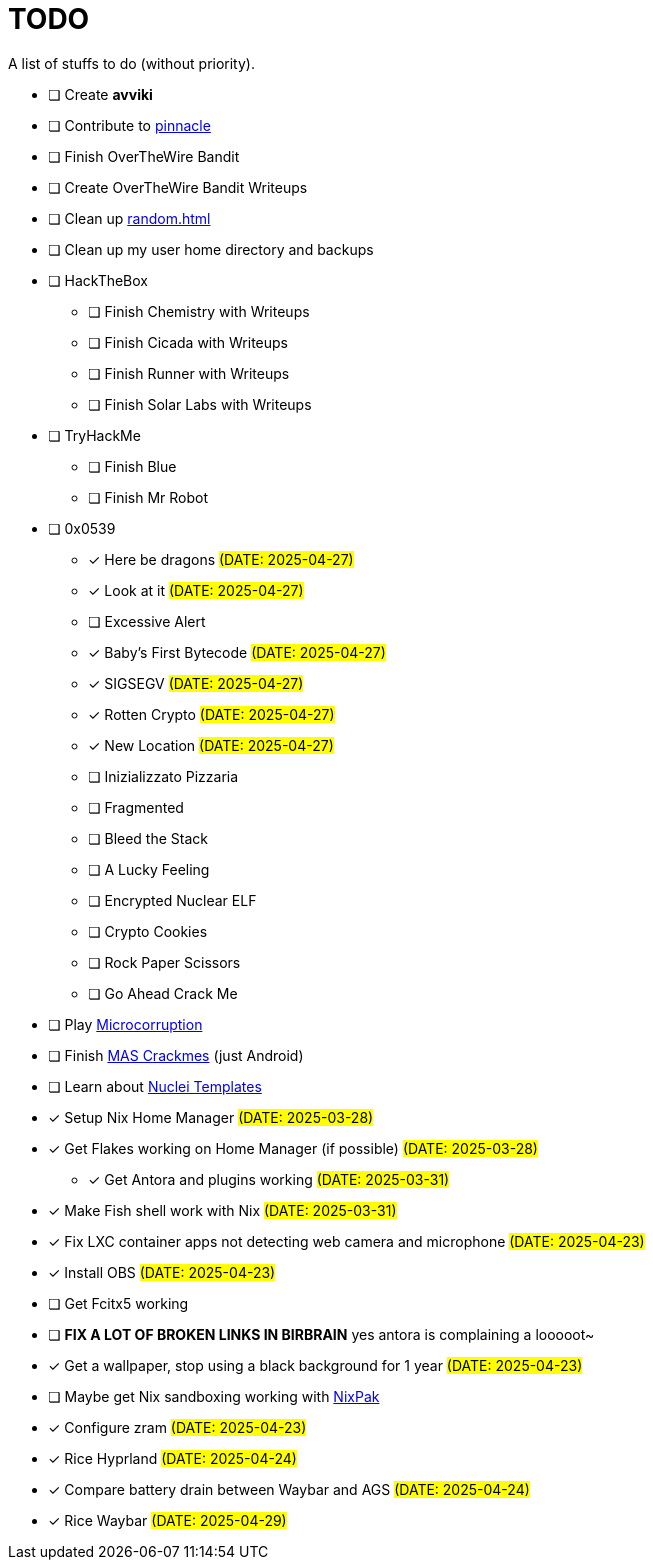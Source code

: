 = TODO

A list of stuffs to do (without priority).

* [ ] Create **avviki**
* [ ] Contribute to https://github.com/pinnacle-comp/pinnacle[pinnacle]
* [ ] Finish OverTheWire Bandit
* [ ] Create OverTheWire Bandit Writeups
* [ ] Clean up xref:random.adoc[]
* [ ] Clean up my user home directory and backups
* [ ] HackTheBox
** [ ] Finish Chemistry with Writeups
** [ ] Finish Cicada with Writeups
** [ ] Finish Runner with Writeups
** [ ] Finish Solar Labs with Writeups
* [ ] TryHackMe
** [ ] Finish Blue
** [ ] Finish Mr Robot
* [ ] 0x0539
** [x] [.line-through]#Here be dragons# #(DATE: 2025-04-27)#
** [x] [.line-through]#Look at it# #(DATE: 2025-04-27)#
** [ ] Excessive Alert
** [x] [.line-through]#Baby's First Bytecode# #(DATE: 2025-04-27)#
** [x] [.line-through]#SIGSEGV# #(DATE: 2025-04-27)#
** [x] [.line-through]#Rotten Crypto# #(DATE: 2025-04-27)#
** [x] [.line-through]#New Location# #(DATE: 2025-04-27)#
** [ ] Inizializzato Pizzaria
** [ ] Fragmented
** [ ] Bleed the Stack
** [ ] A Lucky Feeling
** [ ] Encrypted Nuclear ELF
** [ ] Crypto Cookies
** [ ] Rock Paper Scissors
** [ ] Go Ahead Crack Me
* [ ] Play https://microcorruption.com/[Microcorruption]
* [ ] Finish https://mas.owasp.org/crackmes/[MAS Crackmes] (just Android)
* [ ] Learn about https://github.com/projectdiscovery/nuclei-templates[Nuclei Templates]
* [x] [.line-through]#Setup Nix Home Manager# #(DATE: 2025-03-28)#
* [x] [.line-through]#Get Flakes working on Home Manager (if possible)# #(DATE: 2025-03-28)#
** [x] [.line-through]#Get Antora and plugins working# #(DATE: 2025-03-31)#
* [x] [.line-through]#Make Fish shell work with Nix# #(DATE: 2025-03-31)#
* [x] [.line-through]#Fix LXC container apps not detecting web camera and microphone# #(DATE: 2025-04-23)#
* [x] [.line-through]#Install OBS# #(DATE: 2025-04-23)#
* [ ] Get Fcitx5 working
* [ ] **FIX A LOT OF BROKEN LINKS IN BIRBRAIN** yes antora is complaining a looooot~
* [x] [.line-through]#Get a wallpaper, stop using a black background for 1 year# #(DATE: 2025-04-23)#
* [ ] Maybe get Nix sandboxing working with https://github.com/nixpak/nixpak[NixPak]
* [x] [.line-through]#Configure zram# #(DATE: 2025-04-23)#
* [x] [.line-through]#Rice Hyprland# #(DATE: 2025-04-24)#
* [x] [.line-through]#Compare battery drain between Waybar and AGS# #(DATE: 2025-04-24)#
* [x] [.line-through]#Rice Waybar# #(DATE: 2025-04-29)#
